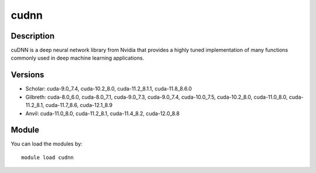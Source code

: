 .. _backbone-label:

cudnn
==============================

Description
~~~~~~~~
cuDNN is a deep neural network library from Nvidia that provides a highly tuned implementation of many functions commonly used in deep machine learning applications.

Versions
~~~~~~~~
- Scholar: cuda-9.0_7.4, cuda-10.2_8.0, cuda-11.2_8.1.1, cuda-11.8_8.6.0
- Gilbreth: cuda-8.0_6.0, cuda-8.0_7.1, cuda-9.0_7.3, cuda-9.0_7.4, cuda-10.0_7.5, cuda-10.2_8.0, cuda-11.0_8.0, cuda-11.2_8.1, cuda-11.7_8.6, cuda-12.1_8.9
- Anvil: cuda-11.0_8.0, cuda-11.2_8.1, cuda-11.4_8.2, cuda-12.0_8.8

Module
~~~~~~~~
You can load the modules by::

    module load cudnn

